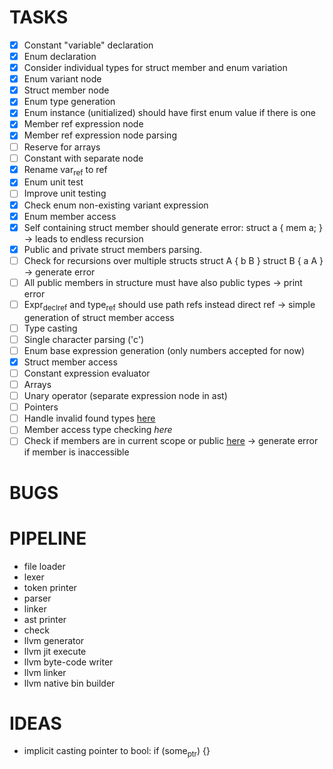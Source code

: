 * TASKS
- [X] Constant "variable" declaration
- [X] Enum declaration
- [X] Consider individual types for struct member and enum variation 
- [X] Enum variant node
- [X] Struct member node
- [X] Enum type generation 
- [X] Enum instance (unitialized) should have first enum value if there is one 
- [X] Member ref expression node 
- [X] Member ref expression node parsing
- [ ] Reserve for arrays 
- [ ] Constant with separate node 
- [X] Rename var_ref to ref 
- [X] Enum unit test 
- [ ] Improve unit testing 
- [X] Check enum non-existing variant expression  
- [X] Enum member access 
- [X] Self containing struct member should generate error: struct a { mem a; } -> leads to endless recursion
- [X] Public and private struct members parsing.
- [ ] Check for recursions over multiple structs struct A { b B } struct B { a A } -> generate error
- [ ] All public members in structure must have also public types -> print error 
- [ ] Expr_decl_ref and type_ref should use path refs instead direct ref -> simple generation of struct member access 
- [ ] Type casting 
- [ ] Single character parsing ('c') 
- [ ] Enum base expression generation (only numbers accepted for now)
- [X] Struct member access
- [ ] Constant expression evaluator
- [ ] Arrays
- [ ] Unary operator (separate expression node in ast)
- [ ] Pointers 
- [ ] Handle invalid found types [[file:~/Develop/bl/libbl/src/linker.c::found%20%3D%20satisfy_decl_ref(cnt,%20expr)%3B][here]]
- [ ] Member access type checking [[7][here]]  
- [ ] Check if members are in current scope or public [[file:~/Develop/bl/libbl/src/linker.c::satisfy_member(context_t%20*cnt,%20bl_node_t%20*expr)][here]] -> generate error if member is inaccessible  


* BUGS


* PIPELINE
- file loader
- lexer
- token printer
- parser
- linker
- ast printer
- check
- llvm generator
- llvm jit execute
- llvm byte-code writer
- llvm linker
- llvm native bin builder
   

* IDEAS
- implicit casting pointer to bool: if (some_ptr) {}
